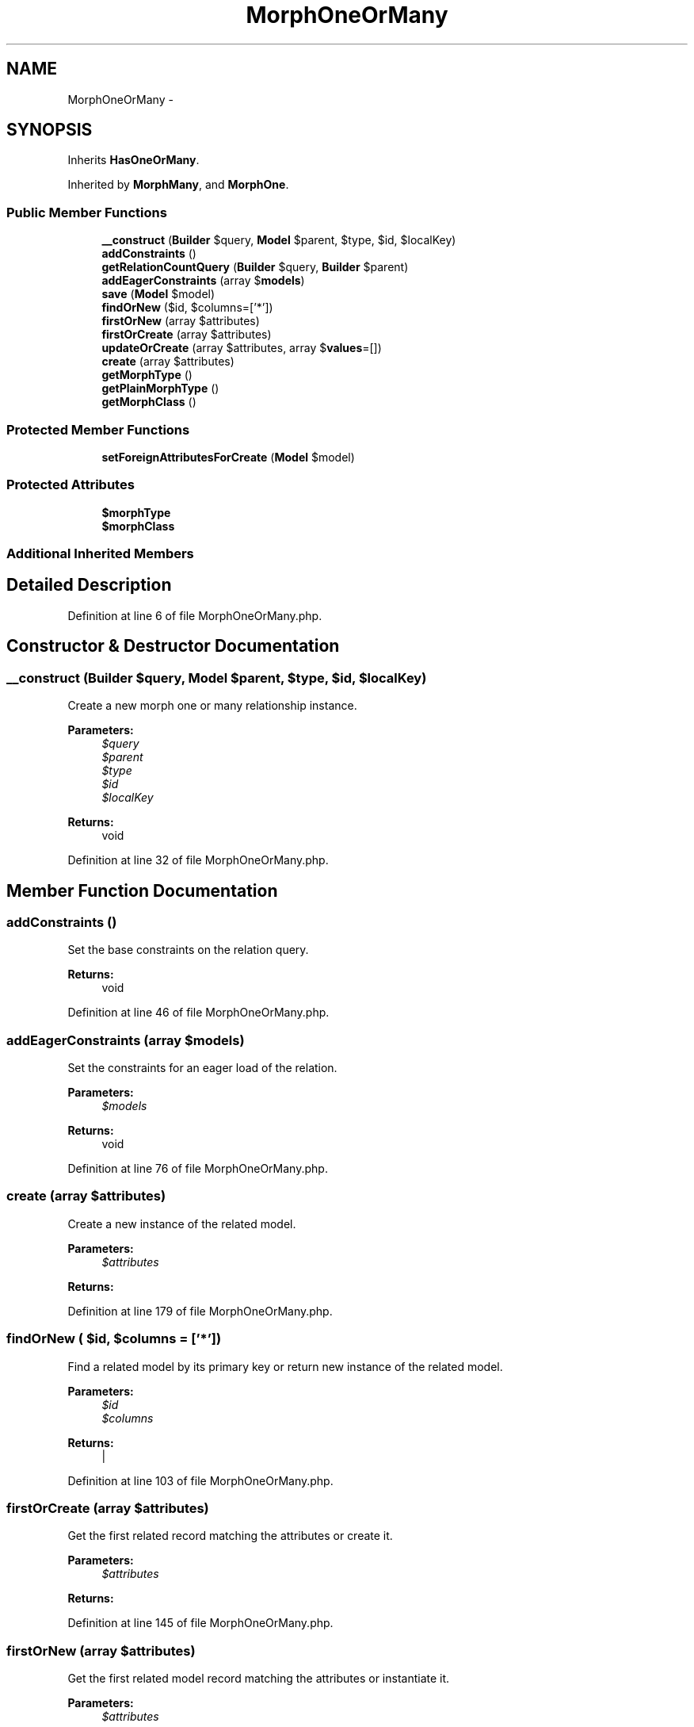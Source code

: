 .TH "MorphOneOrMany" 3 "Tue Apr 14 2015" "Version 1.0" "VirtualSCADA" \" -*- nroff -*-
.ad l
.nh
.SH NAME
MorphOneOrMany \- 
.SH SYNOPSIS
.br
.PP
.PP
Inherits \fBHasOneOrMany\fP\&.
.PP
Inherited by \fBMorphMany\fP, and \fBMorphOne\fP\&.
.SS "Public Member Functions"

.in +1c
.ti -1c
.RI "\fB__construct\fP (\fBBuilder\fP $query, \fBModel\fP $parent, $type, $id, $localKey)"
.br
.ti -1c
.RI "\fBaddConstraints\fP ()"
.br
.ti -1c
.RI "\fBgetRelationCountQuery\fP (\fBBuilder\fP $query, \fBBuilder\fP $parent)"
.br
.ti -1c
.RI "\fBaddEagerConstraints\fP (array $\fBmodels\fP)"
.br
.ti -1c
.RI "\fBsave\fP (\fBModel\fP $model)"
.br
.ti -1c
.RI "\fBfindOrNew\fP ($id, $columns=['*'])"
.br
.ti -1c
.RI "\fBfirstOrNew\fP (array $attributes)"
.br
.ti -1c
.RI "\fBfirstOrCreate\fP (array $attributes)"
.br
.ti -1c
.RI "\fBupdateOrCreate\fP (array $attributes, array $\fBvalues\fP=[])"
.br
.ti -1c
.RI "\fBcreate\fP (array $attributes)"
.br
.ti -1c
.RI "\fBgetMorphType\fP ()"
.br
.ti -1c
.RI "\fBgetPlainMorphType\fP ()"
.br
.ti -1c
.RI "\fBgetMorphClass\fP ()"
.br
.in -1c
.SS "Protected Member Functions"

.in +1c
.ti -1c
.RI "\fBsetForeignAttributesForCreate\fP (\fBModel\fP $model)"
.br
.in -1c
.SS "Protected Attributes"

.in +1c
.ti -1c
.RI "\fB$morphType\fP"
.br
.ti -1c
.RI "\fB$morphClass\fP"
.br
.in -1c
.SS "Additional Inherited Members"
.SH "Detailed Description"
.PP 
Definition at line 6 of file MorphOneOrMany\&.php\&.
.SH "Constructor & Destructor Documentation"
.PP 
.SS "__construct (\fBBuilder\fP $query, \fBModel\fP $parent,  $type,  $id,  $localKey)"
Create a new morph one or many relationship instance\&.
.PP
\fBParameters:\fP
.RS 4
\fI$query\fP 
.br
\fI$parent\fP 
.br
\fI$type\fP 
.br
\fI$id\fP 
.br
\fI$localKey\fP 
.RE
.PP
\fBReturns:\fP
.RS 4
void 
.RE
.PP

.PP
Definition at line 32 of file MorphOneOrMany\&.php\&.
.SH "Member Function Documentation"
.PP 
.SS "addConstraints ()"
Set the base constraints on the relation query\&.
.PP
\fBReturns:\fP
.RS 4
void 
.RE
.PP

.PP
Definition at line 46 of file MorphOneOrMany\&.php\&.
.SS "addEagerConstraints (array $models)"
Set the constraints for an eager load of the relation\&.
.PP
\fBParameters:\fP
.RS 4
\fI$models\fP 
.RE
.PP
\fBReturns:\fP
.RS 4
void 
.RE
.PP

.PP
Definition at line 76 of file MorphOneOrMany\&.php\&.
.SS "create (array $attributes)"
Create a new instance of the related model\&.
.PP
\fBParameters:\fP
.RS 4
\fI$attributes\fP 
.RE
.PP
\fBReturns:\fP
.RS 4
.RE
.PP

.PP
Definition at line 179 of file MorphOneOrMany\&.php\&.
.SS "findOrNew ( $id,  $columns = \fC['*']\fP)"
Find a related model by its primary key or return new instance of the related model\&.
.PP
\fBParameters:\fP
.RS 4
\fI$id\fP 
.br
\fI$columns\fP 
.RE
.PP
\fBReturns:\fP
.RS 4
| 
.RE
.PP

.PP
Definition at line 103 of file MorphOneOrMany\&.php\&.
.SS "firstOrCreate (array $attributes)"
Get the first related record matching the attributes or create it\&.
.PP
\fBParameters:\fP
.RS 4
\fI$attributes\fP 
.RE
.PP
\fBReturns:\fP
.RS 4
.RE
.PP

.PP
Definition at line 145 of file MorphOneOrMany\&.php\&.
.SS "firstOrNew (array $attributes)"
Get the first related model record matching the attributes or instantiate it\&.
.PP
\fBParameters:\fP
.RS 4
\fI$attributes\fP 
.RE
.PP
\fBReturns:\fP
.RS 4
.RE
.PP

.PP
Definition at line 124 of file MorphOneOrMany\&.php\&.
.SS "getMorphClass ()"
Get the class name of the parent model\&.
.PP
\fBReturns:\fP
.RS 4
string 
.RE
.PP

.PP
Definition at line 231 of file MorphOneOrMany\&.php\&.
.SS "getMorphType ()"
Get the foreign key 'type' name\&.
.PP
\fBReturns:\fP
.RS 4
string 
.RE
.PP

.PP
Definition at line 211 of file MorphOneOrMany\&.php\&.
.SS "getPlainMorphType ()"
Get the plain morph type name without the table\&.
.PP
\fBReturns:\fP
.RS 4
string 
.RE
.PP

.PP
Definition at line 221 of file MorphOneOrMany\&.php\&.
.SS "getRelationCountQuery (\fBBuilder\fP $query, \fBBuilder\fP $parent)"
Get the relationship count query\&.
.PP
\fBParameters:\fP
.RS 4
\fI$query\fP 
.br
\fI$parent\fP 
.RE
.PP
\fBReturns:\fP
.RS 4
.RE
.PP

.PP
Definition at line 63 of file MorphOneOrMany\&.php\&.
.SS "save (\fBModel\fP $model)"
Attach a model instance to the parent model\&.
.PP
\fBParameters:\fP
.RS 4
\fI$model\fP 
.RE
.PP
\fBReturns:\fP
.RS 4
.RE
.PP

.PP
Definition at line 89 of file MorphOneOrMany\&.php\&.
.SS "setForeignAttributesForCreate (\fBModel\fP $model)\fC [protected]\fP"
Set the foreign ID and type for creating a related model\&.
.PP
\fBParameters:\fP
.RS 4
\fI$model\fP 
.RE
.PP
\fBReturns:\fP
.RS 4
void 
.RE
.PP

.PP
Definition at line 199 of file MorphOneOrMany\&.php\&.
.SS "updateOrCreate (array $attributes, array $values = \fC[]\fP)"
Create or update a related record matching the attributes, and fill it with values\&.
.PP
\fBParameters:\fP
.RS 4
\fI$attributes\fP 
.br
\fI$values\fP 
.RE
.PP
\fBReturns:\fP
.RS 4
.RE
.PP

.PP
Definition at line 162 of file MorphOneOrMany\&.php\&.
.SH "Field Documentation"
.PP 
.SS "$morphClass\fC [protected]\fP"

.PP
Definition at line 20 of file MorphOneOrMany\&.php\&.
.SS "$morphType\fC [protected]\fP"

.PP
Definition at line 13 of file MorphOneOrMany\&.php\&.

.SH "Author"
.PP 
Generated automatically by Doxygen for VirtualSCADA from the source code\&.
